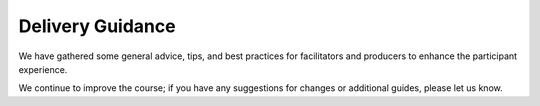 Delivery Guidance
=================

We have gathered some general advice, tips, and best practices for facilitators 
and producers to enhance the participant experience.

We continue to improve the course; if you have any suggestions for changes or
additional guides, please let us know.

